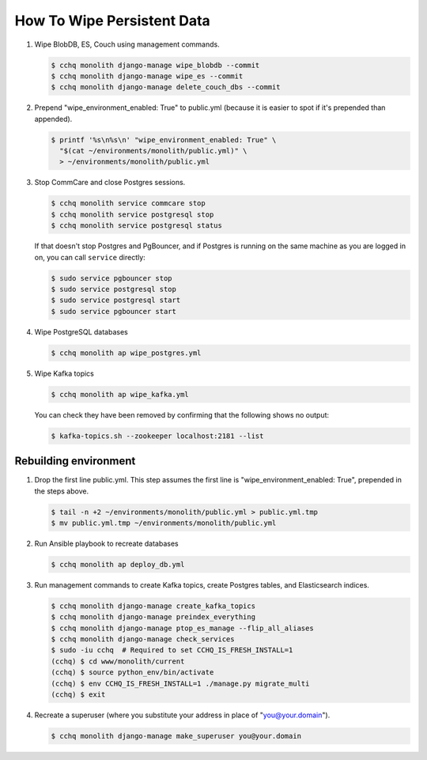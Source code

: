 
How To Wipe Persistent Data
===========================


#. 
   Wipe BlobDB, ES, Couch using management commands.

   .. code-block::

      $ cchq monolith django-manage wipe_blobdb --commit
      $ cchq monolith django-manage wipe_es --commit
      $ cchq monolith django-manage delete_couch_dbs --commit

#. 
   Prepend "wipe_environment_enabled: True" to public.yml (because it
   is easier to spot if it's prepended than appended).

   .. code-block::

      $ printf '%s\n%s\n' "wipe_environment_enabled: True" \
        "$(cat ~/environments/monolith/public.yml)" \
        > ~/environments/monolith/public.yml

#. 
   Stop CommCare and close Postgres sessions.

   .. code-block::

      $ cchq monolith service commcare stop
      $ cchq monolith service postgresql stop
      $ cchq monolith service postgresql status


   If that doesn't stop Postgres and PgBouncer, and if Postgres is
   running on the same machine as you are logged in on, you can call
   ``service`` directly:

   .. code-block::

      $ sudo service pgbouncer stop
      $ sudo service postgresql stop
      $ sudo service postgresql start
      $ sudo service pgbouncer start

#. 
   Wipe PostgreSQL databases

   .. code-block::

      $ cchq monolith ap wipe_postgres.yml

#. 
   Wipe Kafka topics

   .. code-block::

      $ cchq monolith ap wipe_kafka.yml


   You can check they have been removed by confirming that the following shows
   no output:

   .. code-block::

      $ kafka-topics.sh --zookeeper localhost:2181 --list

Rebuilding environment
----------------------


#. 
   Drop the first line public.yml. This step assumes the first line is
   "wipe_environment_enabled: True", prepended in the steps above.

   .. code-block::

      $ tail -n +2 ~/environments/monolith/public.yml > public.yml.tmp
      $ mv public.yml.tmp ~/environments/monolith/public.yml

#. 
   Run Ansible playbook to recreate databases

   .. code-block::

      $ cchq monolith ap deploy_db.yml

#. 
   Run management commands to create Kafka topics, create Postgres
   tables, and Elasticsearch indices.

   .. code-block::

      $ cchq monolith django-manage create_kafka_topics
      $ cchq monolith django-manage preindex_everything
      $ cchq monolith django-manage ptop_es_manage --flip_all_aliases
      $ cchq monolith django-manage check_services
      $ sudo -iu cchq  # Required to set CCHQ_IS_FRESH_INSTALL=1
      (cchq) $ cd www/monolith/current
      (cchq) $ source python_env/bin/activate
      (cchq) $ env CCHQ_IS_FRESH_INSTALL=1 ./manage.py migrate_multi
      (cchq) $ exit

#. 
   Recreate a superuser (where you substitute your address in place of
   "you@your.domain").

   .. code-block::

      $ cchq monolith django-manage make_superuser you@your.domain

